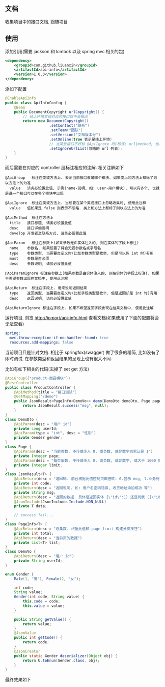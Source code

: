 
** 文档

    收集项目中的接口文档, 跟随项目

** 使用

添加引用(需要 jackson 和 lombok 以及 spring mvc 相关的包)
#+BEGIN_SRC xml
<dependency>
    <groupId>com.github.liuanxin</groupId>
    <artifactId>api-info</artifactId>
    <version>1.0.3</version>
</dependency>
#+END_SRC

添如下配置
#+BEGIN_SRC java
@EnableApiInfo
public class ApiInfoConfig {
    @Bean
    public DocumentCopyright urlCopyright() {
        // 线上环境文档对应的接口将不会输出
        return new DocumentCopyright()
                    .setContact("联系")
                    .setTeam("团队")
                    .setVersion("文档版本号")
                    .setOnline(true 表示是线上环境)
                    // 当某些接口不好标 @ApiIgnore 时(格式: url|method, 也可以只传入 url 而忽略 method 匹配)
                    .setIgnoreUrlList(忽略的 url 列表);
    }
}
#+END_SRC

而后需要在对应的 controller 层标注相应的注解. 相关注解如下
#+BEGIN_EXAMPLE
@ApiGroup   标注在类或方法上. 表示当前接口隶属哪个模块. 如果类上和方法上都标了则以方法上的为准
  value   请务必设置此值, 示例(name-说明, 如: user-用户模块), 可以有多个, 也就是说一个接口可以在多个模块中出现

@ApiIgnore  标注在类或方法上. 当想要在某个类或接口上忽略收集时, 使用此注释
  value   值如果是 false 则表示不忽略. 类上和方法上都标了则以方法上的为准

@ApiMethod  标注在方法上
  title   接口标题, 请务必设置此值
  desc    接口详细说明
  develop 开发者及联系方式, 请务必设置此值

@ApiParam   标注在参数上(如果参数是由实体注入的, 则在实体的字段上标注)
  name    参数名, 如果设置了将会无视参数名或字段名
  type    参数类型, 当需要自定义时(比如参数类型是枚举, 但是可以传 int 时)有用
  must    参数是否必须
  desc    参数说明, 请务必设置此值

@ApiParamIgnore 标注在参数上(如果参数是由实体注入的, 则在实体的字段上标注). 如果不希望参数出现在文档中, 使用此注解

@ApiReturn  标注在字段上. 用来说明返回结果
  type    返回类型, 当需要自定义时(比如字段类型是枚举, 但是返回却是 int 时)有用
  desc    返回说明, 请务必设置此值

@ApiReturnIgnore 标注在字段上. 如果不希望返回字段出现在结果文档中, 使用此注解
#+END_EXAMPLE

运行项目, 浏览 http://ip:port/api-info.html 查看文档(如果使用了下面的配置将会无法查看)
#+BEGIN_SRC yml
spring:
  mvc.throw-exception-if-no-handler-found: true
  resources.add-mappings: false
#+END_SRC

当前项目只是针对文档. 相比于 springfox(swagger) 做了很多的精简, 比如没有了即时调试, 在参数类型和返回结果的呈现上也有很大不同.

比如有如下相关的代码(去掉了 set get 方法)
#+BEGIN_SRC java
@ApiGroup({"product-商品模块"})
@RestController
public class ProductController {
    @ApiMethod(title = "接口测试")
    @GetMapping("/demo")
    public JsonResult<PageInfo<DemoVo>> demo(DemoDto demoDto, Page page) {
        return JsonResult.success("msg", null);
    }
}
class DemoDto {
    @ApiParam(desc = "用户 id")
    private Long userId;
    @ApiParam(type = "int", desc = "性别")
    private Gender gender;
}
class Page {
    @ApiParam(desc = "当前页数. 不传或传入 0, 或负数, 或非数字则默认是 1")
    private Integer page;
    @ApiParam(desc = "每页条数. 不传或传入 0, 或负数, 或非数字, 或大于 1000 则默认是 15")
    private Integer limit;
}
class JsonResult<T> {
    @ApiReturn(desc = "返回码. 前台根据此值控制页面扭转: 0.显示 msg, 1.业务处理, 10.导向登录页")
    private int code;
    @ApiReturn(desc = "返回说明. 如: 用户名密码错误, 收货地址添加成功 等")
    private String msg;
    @ApiReturn(desc = "返回的数据. 具体是返回实体 {\"id\":1} 还是列表 [{\"id\":1},{\"id\":2}] 依具体的业务而定")
    @JsonInclude(JsonInclude.Include.NON_NULL)
    private T data;

    // success fail...
}
class PageInfo<T> {
    @ApiReturn(desc = "总条数. 根据此值和 page limit 构建分页按钮")
    private int total;
    @ApiReturn(desc = "当前页的数据")
    private List<T> list;
}
class DemoVo {
    @ApiReturn(desc = "用户 id")
    private String userId;
}

enum Gender {
    Male(1, "男"), Female(2, "女");

    int code;
    String value;
    Gender(int code, String value) {
        this.code = code;
        this.value = value;
    }

    public String getValue() {
        return value;
    }
    @JsonValue
    public int getCode() {
        return code;
    }
    @JsonCreator
    public static Gender deserializer(Object obj) {
        return U.toEnum(Gender.class, obj);
    }
}
#+END_SRC

最终效果如下
[[https://raw.githubusercontent.com/liuanxin/image/master/api.png]]
